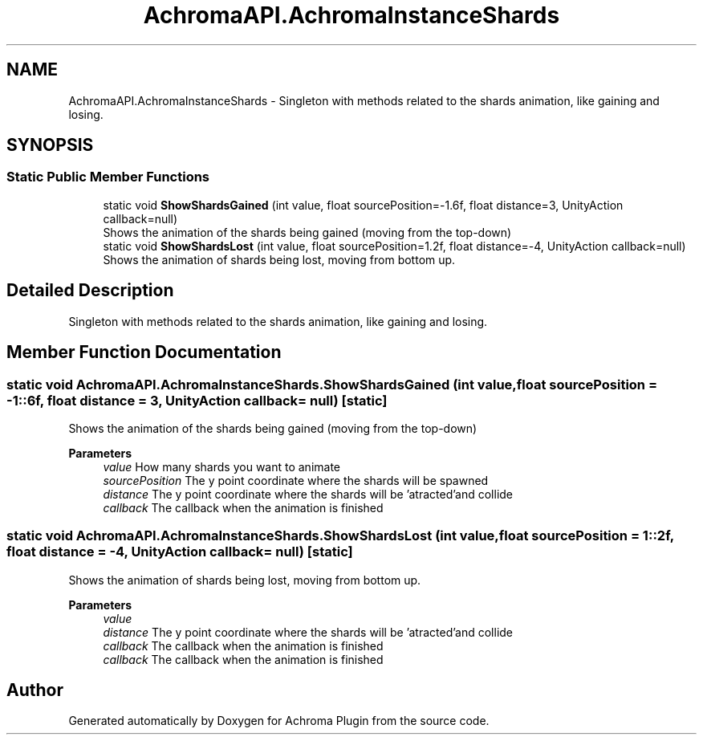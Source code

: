 .TH "AchromaAPI.AchromaInstanceShards" 3 "Achroma Plugin" \" -*- nroff -*-
.ad l
.nh
.SH NAME
AchromaAPI.AchromaInstanceShards \- Singleton with methods related to the shards animation, like gaining and losing\&.  

.SH SYNOPSIS
.br
.PP
.SS "Static Public Member Functions"

.in +1c
.ti -1c
.RI "static void \fBShowShardsGained\fP (int value, float sourcePosition=\-1\&.6f, float distance=3, UnityAction callback=null)"
.br
.RI "Shows the animation of the shards being gained (moving from the top-down) "
.ti -1c
.RI "static void \fBShowShardsLost\fP (int value, float sourcePosition=1\&.2f, float distance=\-4, UnityAction callback=null)"
.br
.RI "Shows the animation of shards being lost, moving from bottom up\&. "
.in -1c
.SH "Detailed Description"
.PP 
Singleton with methods related to the shards animation, like gaining and losing\&. 
.SH "Member Function Documentation"
.PP 
.SS "static void AchromaAPI\&.AchromaInstanceShards\&.ShowShardsGained (int value, float sourcePosition = \fC\-1::6f\fP, float distance = \fC3\fP, UnityAction callback = \fCnull\fP)\fC [static]\fP"

.PP
Shows the animation of the shards being gained (moving from the top-down) 
.PP
\fBParameters\fP
.RS 4
\fIvalue\fP How many shards you want to animate
.br
\fIsourcePosition\fP The y point coordinate where the shards will be spawned
.br
\fIdistance\fP The y point coordinate where the shards will be 'atracted'and collide 
.br
\fIcallback\fP The callback when the animation is finished
.RE
.PP

.SS "static void AchromaAPI\&.AchromaInstanceShards\&.ShowShardsLost (int value, float sourcePosition = \fC1::2f\fP, float distance = \fC\-4\fP, UnityAction callback = \fCnull\fP)\fC [static]\fP"

.PP
Shows the animation of shards being lost, moving from bottom up\&. 
.PP
\fBParameters\fP
.RS 4
\fIvalue\fP 
.br
\fIdistance\fP The y point coordinate where the shards will be 'atracted'and collide 
.br
\fIcallback\fP The callback when the animation is finished
.br
\fIcallback\fP The callback when the animation is finished
.RE
.PP


.SH "Author"
.PP 
Generated automatically by Doxygen for Achroma Plugin from the source code\&.

